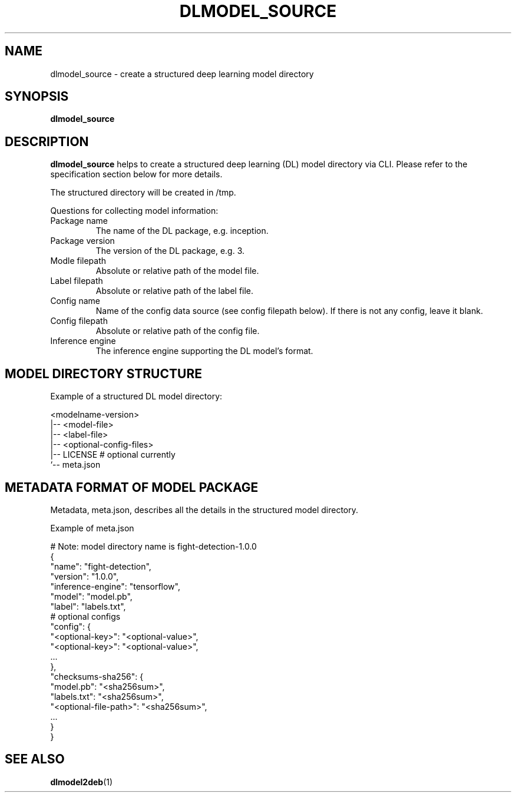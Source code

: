 .TH "DLMODEL_SOURCE" "1" "October 2017" "DLMobelBox" "User Commands"

.SH NAME
dlmodel_source \- create a structured deep learning model directory

.SH SYNOPSIS
.B dlmodel_source

.SH DESCRIPTION
.PP
.B dlmodel_source
helps to create a structured deep learning (DL) model directory via CLI. Please refer to the specification section below for more details.
.PP
The structured directory will be created in /tmp.
.PP
Questions for collecting model information:
.TP
.RB "Package name"
The name of the DL package, e.g. inception.
.TP
.RB "Package version"
The version of the DL package, e.g. 3.
.TP
.RB "Modle filepath"
Absolute or relative path of the model file.
.TP
.RB "Label filepath"
Absolute or relative path of the label file.
.TP
.RB "Config name"
Name of the config data source (see config filepath below). If there is not any config, leave it blank.
.TP
.RB "Config filepath"
Absolute or relative path of the config file.
.TP
.RB "Inference engine"
The inference engine supporting the DL model's format.

.SH MODEL DIRECTORY STRUCTURE
.PP
Example of a structured DL model directory:
.sp
.nf
    <modelname-version>
    |-- <model-file>
    |-- <label-file>
    |-- <optional-config-files>
    |-- LICENSE    # optional currently
    `-- meta.json
.fi

.SH METADATA FORMAT OF MODEL PACKAGE
.PP
Metadata, meta.json, describes all the details in the structured model directory.
.PP
Example of meta.json
.sp
.nf
    # Note: model directory name is fight-detection-1.0.0
    {
        "name": "fight-detection",
        "version": "1.0.0",
        "inference-engine": "tensorflow",
        "model": "model.pb",
        "label": "labels.txt",
        # optional configs
        "config": {
            "<optional-key>": "<optional-value>",
            "<optional-key>": "<optional-value>",
            ...
        },
        "checksums-sha256": {
            "model.pb": "<sha256sum>",
            "labels.txt": "<sha256sum>",
            "<optional-file-path>": "<sha256sum>",
            ...
        }
    }
.fi

.SH SEE ALSO
.PP
.BR dlmodel2deb (1)
